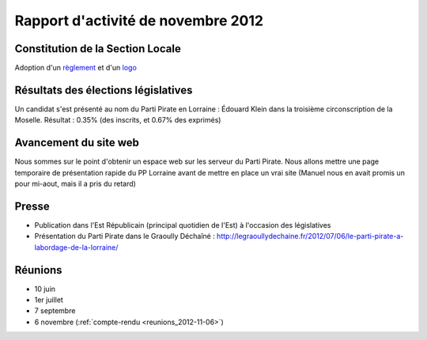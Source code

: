 ===================================
Rapport d'activité de novembre 2012
===================================

Constitution de la Section Locale
=================================

Adoption d'un `règlement`_ et d'un `logo`_

.. _règlement: http://docs.pplorraine.progval.net/reglement/actuel.html
.. _logo: http://share.progval.net/pp/logo-ohax-1.svg

Résultats des élections législatives
====================================

Un candidat s'est présenté au nom du Parti Pirate en Lorraine :
Édouard Klein dans la troisième circonscription de la Moselle.
Résultat : 0.35% (des inscrits, et 0.67% des exprimés)

Avancement du site web
======================

Nous sommes sur le point d'obtenir un espace web sur les serveur du
Parti Pirate. Nous allons mettre une page temporaire de présentation
rapide du PP Lorraine avant de mettre en place un vrai site (Manuel nous
en avait promis un pour mi-aout, mais il a pris du retard)

Presse
======

* Publication dans l'Est Républicain (principal quotidien de l'Est) à l'occasion des législatives
* Présentation du Parti Pirate dans le Graoully Déchaîné : http://legraoullydechaine.fr/2012/07/06/le-parti-pirate-a-labordage-de-la-lorraine/

Réunions
========
* 10 juin
* 1er juillet
* 7 septembre
* 6 novembre (:ref:`compte-rendu <reunions_2012-11-06>`)

